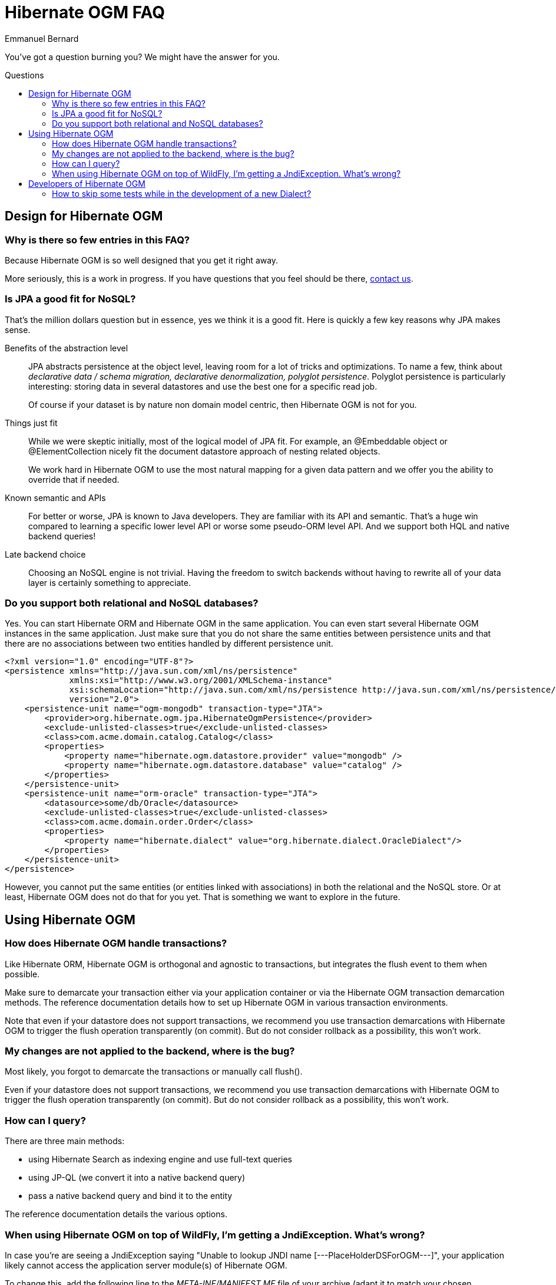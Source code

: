 = Hibernate OGM FAQ
Emmanuel Bernard
:awestruct-layout: project-frame
:awestruct-project: ogm
:toc:
:toc-placement: preamble
:toc-title: Questions

You've got a question burning you? We might have the answer for you.

== Design for Hibernate OGM

=== Why is there so few entries in this FAQ?

Because Hibernate OGM is so well designed that you get it right away.

More seriously, this is a work in progress.
If you have questions that you feel should be there,
link:/community/[contact us].

=== Is JPA a good fit for NoSQL?

That's the million dollars question but in essence, yes we think it is a good fit.
Here is quickly a few key reasons why JPA makes sense.

Benefits of the abstraction level::
JPA abstracts persistence at the object level, leaving room for a lot of tricks and optimizations.
To name a few, think about _declarative data / schema migration, declarative denormalization, polyglot persistence_.
Polyglot persistence is particularly interesting: storing data in several datastores
and use the best one for a specific read job.
+
Of course if your dataset is by nature non domain model centric, then Hibernate OGM is not for you.

Things just fit::
While we were skeptic initially, most of the logical model of JPA fit.
For example,
an +@Embeddable+ object or +@ElementCollection+ nicely fit the document datastore approach of nesting related objects.
+
We work hard in Hibernate OGM to use the most natural mapping for a given data pattern
and we offer you the ability to override that if needed.

Known semantic and APIs::
For better or worse, JPA is known to Java developers.
They are familiar with its API and semantic.
That's a huge win compared to learning a specific lower level API or worse some pseudo-ORM level API.
And we support both HQL and native backend queries!

Late backend choice::
Choosing an NoSQL engine is not trivial.
Having the freedom to switch backends without having to rewrite all of your data layer is certainly something to appreciate.

=== Do you support both relational and NoSQL databases?

Yes.
You can start Hibernate ORM and Hibernate OGM in the same application.
You can even start several Hibernate OGM instances in the same application.
Just make sure that you do not share the same entities between persistence units
and that there are no associations between two entities handled by different persistence unit.

[source, XML]
----
<?xml version="1.0" encoding="UTF-8"?>
<persistence xmlns="http://java.sun.com/xml/ns/persistence"
             xmlns:xsi="http://www.w3.org/2001/XMLSchema-instance"
             xsi:schemaLocation="http://java.sun.com/xml/ns/persistence http://java.sun.com/xml/ns/persistence/persistence_2_0.xsd"
             version="2.0">
    <persistence-unit name="ogm-mongodb" transaction-type="JTA">
        <provider>org.hibernate.ogm.jpa.HibernateOgmPersistence</provider>
        <exclude-unlisted-classes>true</exclude-unlisted-classes>
        <class>com.acme.domain.catalog.Catalog</class>
        <properties>
            <property name="hibernate.ogm.datastore.provider" value="mongodb" />
            <property name="hibernate.ogm.datastore.database" value="catalog" />
        </properties>
    </persistence-unit>
    <persistence-unit name="orm-oracle" transaction-type="JTA">
        <datasource>some/db/Oracle</datasource>
        <exclude-unlisted-classes>true</exclude-unlisted-classes>
        <class>com.acme.domain.order.Order</class>
        <properties>
            <property name="hibernate.dialect" value="org.hibernate.dialect.OracleDialect"/>
        </properties>
    </persistence-unit>
</persistence>
----

However, you cannot put the same entities (or entities linked with associations)
in both the relational and the NoSQL store.
Or at least, Hibernate OGM does not do that for you yet.
That is something we want to explore in the future.

== Using Hibernate OGM

=== How does Hibernate OGM handle transactions?

Like Hibernate ORM, Hibernate OGM is orthogonal and agnostic to transactions,
but integrates the flush event to them when possible.

Make sure to demarcate your transaction either via your application container
or via the Hibernate OGM transaction demarcation methods.
The reference documentation details how to set up Hibernate OGM
in various transaction environments.

Note that even if your datastore does not support transactions,
we recommend you use transaction demarcations with Hibernate OGM
to trigger the flush operation transparently (on commit).
But do not consider rollback as a possibility, this won’t work.

=== My changes are not applied to the backend, where is the bug?

Most likely, you forgot to demarcate the transactions or manually call +flush()+.

Even if your datastore does not support transactions,
we recommend you use transaction demarcations with Hibernate OGM
to trigger the flush operation transparently (on commit).
But do not consider rollback as a possibility, this won’t work.

=== How can I query?

There are three main methods:

* using Hibernate Search as indexing engine and use full-text queries
* using JP-QL (we convert it into a native backend query)
* pass a native backend query and bind it to the entity

The reference documentation details the various options.

=== When using Hibernate OGM on top of WildFly, I'm getting a +JndiException+. What's wrong?

In case you're are seeing a +JndiException+ saying "Unable to lookup JNDI name [---PlaceHolderDSForOGM---]",
your application likely cannot access the application server module(s) of Hibernate OGM.

To change this, add the following line to the _META-INF/MANIFEST.MF_ file of your archive
(adapt it to match your chosen datastore):

[source]
----
Dependencies: org.hibernate:ogm services, org.hibernate.ogm.mongodb services
----

Alternatively, you can configure this via the descriptor _jboss-deployment-structure.xml_.
See the https://docs.jboss.org/hibernate/ogm/4.1/reference/en-US/html_single/#ogm-configuration-jbossmodule[reference guide] to learn more.

== Developers of Hibernate OGM

=== How to skip some tests while in the development of a new +Dialect+?

To skip all tests (from the core suite) for example related to associations,
add this configuration to the Maven Surefire plugin:

[source,xml]
----
<excludes>
    <exclude>**/associations/**/*Test.java</exclude>
</excludes>
----

So the plugin configuration can look like:

[source,xml]
.pom.xml
----
<build>
    <plugins>
        <plugin>
            <groupId>org.apache.maven.plugins</groupId>
            <artifactId>maven-surefire-plugin</artifactId>
            <configuration>
                <excludes>
                    <exclude>**/associations/**/*Test.java</exclude>
                </excludes>
                <forkMode>once</forkMode>
            </configuration>
        </plugin>
    </plugins>
</build>
----
